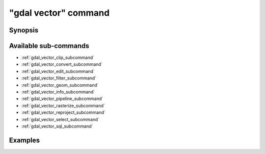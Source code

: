 .. _gdal_vector_command:

================================================================================
"gdal vector" command
================================================================================

.. versionadded:: 3.11

.. only:: html

    Entry point for vector commands

.. Index:: gdal vector

Synopsis
--------

.. program-output:: gdal vector --help-doc

Available sub-commands
----------------------

- :ref:`gdal_vector_clip_subcommand`
- :ref:`gdal_vector_convert_subcommand`
- :ref:`gdal_vector_edit_subcommand`
- :ref:`gdal_vector_filter_subcommand`
- :ref:`gdal_vector_geom_subcommand`
- :ref:`gdal_vector_info_subcommand`
- :ref:`gdal_vector_pipeline_subcommand`
- :ref:`gdal_vector_rasterize_subcommand`
- :ref:`gdal_vector_reproject_subcommand`
- :ref:`gdal_vector_select_subcommand`
- :ref:`gdal_vector_sql_subcommand`

Examples
--------

.. example::
   :title: Getting information on the file :file:`poly.gpkg` (with JSON output)

   .. code-block:: console

       $ gdal vector info poly.gpkg

.. example::
   :title: Converting file :file:`poly.gpkg` to Esri File Geodatabase

   .. code-block:: console

       $ gdal vector convert --format=OpenFileGDB poly.gpkg poly.gdb
